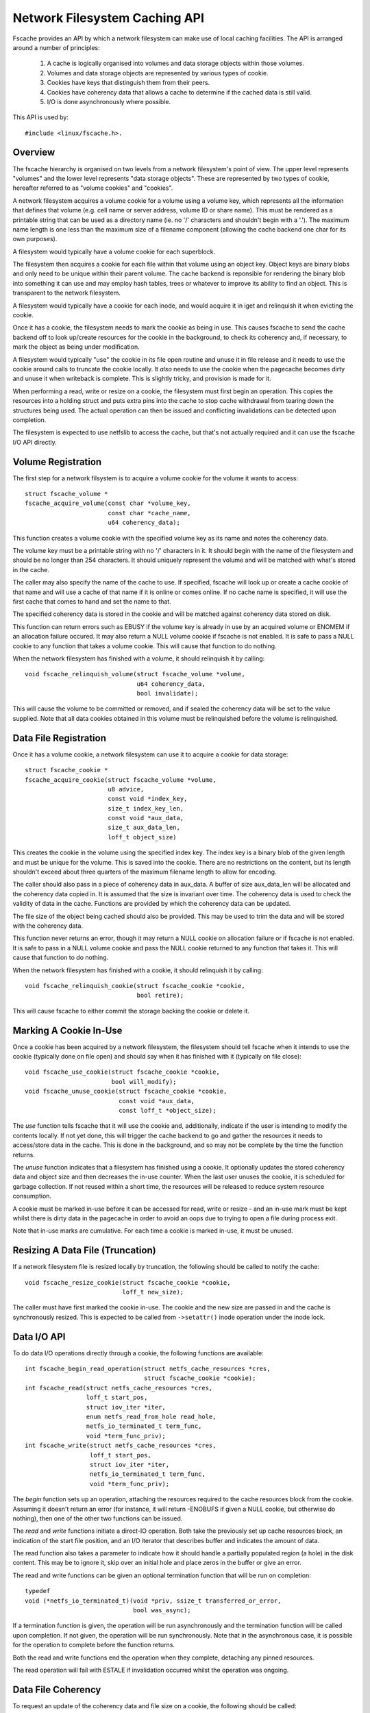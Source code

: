 .. SPDX-License-Identifier: GPL-2.0

==============================
Network Filesystem Caching API
==============================

Fscache provides an API by which a network filesystem can make use of local
caching facilities.  The API is arranged around a number of principles:

 (1) A cache is logically organised into volumes and data storage objects
     within those volumes.

 (2) Volumes and data storage objects are represented by various types of
     cookie.

 (3) Cookies have keys that distinguish them from their peers.

 (4) Cookies have coherency data that allows a cache to determine if the
     cached data is still valid.

 (5) I/O is done asynchronously where possible.

This API is used by::

	#include <linux/fscache.h>.

.. This document contains the following sections:

	 (1) Overview
	 (2) Volume registration
	 (3) Data file registration
	 (4) Declaring a cookie to be in use
	 (5) Resizing a data file (truncation)
	 (6) Data I/O API
	 (7) Data file coherency
	 (8) Data file invalidation
	 (9) Write back resource management
	(10) Caching of local modifications
	(11) Page release and invalidation


Overview
========

The fscache hierarchy is organised on two levels from a network filesystem's
point of view.  The upper level represents "volumes" and the lower level
represents "data storage objects".  These are represented by two types of
cookie, hereafter referred to as "volume cookies" and "cookies".

A network filesystem acquires a volume cookie for a volume using a volume key,
which represents all the information that defines that volume (e.g. cell name
or server address, volume ID or share name).  This must be rendered as a
printable string that can be used as a directory name (ie. no '/' characters
and shouldn't begin with a '.').  The maximum name length is one less than the
maximum size of a filename component (allowing the cache backend one char for
its own purposes).

A filesystem would typically have a volume cookie for each superblock.

The filesystem then acquires a cookie for each file within that volume using an
object key.  Object keys are binary blobs and only need to be unique within
their parent volume.  The cache backend is reponsible for rendering the binary
blob into something it can use and may employ hash tables, trees or whatever to
improve its ability to find an object.  This is transparent to the network
filesystem.

A filesystem would typically have a cookie for each inode, and would acquire it
in iget and relinquish it when evicting the cookie.

Once it has a cookie, the filesystem needs to mark the cookie as being in use.
This causes fscache to send the cache backend off to look up/create resources
for the cookie in the background, to check its coherency and, if necessary, to
mark the object as being under modification.

A filesystem would typically "use" the cookie in its file open routine and
unuse it in file release and it needs to use the cookie around calls to
truncate the cookie locally.  It *also* needs to use the cookie when the
pagecache becomes dirty and unuse it when writeback is complete.  This is
slightly tricky, and provision is made for it.

When performing a read, write or resize on a cookie, the filesystem must first
begin an operation.  This copies the resources into a holding struct and puts
extra pins into the cache to stop cache withdrawal from tearing down the
structures being used.  The actual operation can then be issued and conflicting
invalidations can be detected upon completion.

The filesystem is expected to use netfslib to access the cache, but that's not
actually required and it can use the fscache I/O API directly.


Volume Registration
===================

The first step for a network filsystem is to acquire a volume cookie for the
volume it wants to access::

	struct fscache_volume *
	fscache_acquire_volume(const char *volume_key,
			       const char *cache_name,
			       u64 coherency_data);

This function creates a volume cookie with the specified volume key as its name
and notes the coherency data.

The volume key must be a printable string with no '/' characters in it.  It
should begin with the name of the filesystem and should be no longer than 254
characters.  It should uniquely represent the volume and will be matched with
what's stored in the cache.

The caller may also specify the name of the cache to use.  If specified,
fscache will look up or create a cache cookie of that name and will use a cache
of that name if it is online or comes online.  If no cache name is specified,
it will use the first cache that comes to hand and set the name to that.

The specified coherency data is stored in the cookie and will be matched
against coherency data stored on disk.

This function can return errors such as EBUSY if the volume key is already in
use by an acquired volume or ENOMEM if an allocation failure occured.  It may
also return a NULL volume cookie if fscache is not enabled.  It is safe to
pass a NULL cookie to any function that takes a volume cookie.  This will
cause that function to do nothing.


When the network filesystem has finished with a volume, it should relinquish it
by calling::

	void fscache_relinquish_volume(struct fscache_volume *volume,
				       u64 coherency_data,
				       bool invalidate);

This will cause the volume to be committed or removed, and if sealed the
coherency data will be set to the value supplied.  Note that all data cookies
obtained in this volume must be relinquished before the volume is relinquished.


Data File Registration
======================

Once it has a volume cookie, a network filesystem can use it to acquire a
cookie for data storage::

	struct fscache_cookie *
	fscache_acquire_cookie(struct fscache_volume *volume,
			       u8 advice,
			       const void *index_key,
			       size_t index_key_len,
			       const void *aux_data,
			       size_t aux_data_len,
			       loff_t object_size)

This creates the cookie in the volume using the specified index key.  The index
key is a binary blob of the given length and must be unique for the volume.
This is saved into the cookie.  There are no restrictions on the content, but
its length shouldn't exceed about three quarters of the maximum filename length
to allow for encoding.

The caller should also pass in a piece of coherency data in aux_data.  A buffer
of size aux_data_len will be allocated and the coherency data copied in.  It is
assumed that the size is invariant over time.  The coherency data is used to
check the validity of data in the cache.  Functions are provided by which the
coherency data can be updated.

The file size of the object being cached should also be provided.  This may be
used to trim the data and will be stored with the coherency data.

This function never returns an error, though it may return a NULL cookie on
allocation failure or if fscache is not enabled.  It is safe to pass in a NULL
volume cookie and pass the NULL cookie returned to any function that takes it.
This will cause that function to do nothing.


When the network filesystem has finished with a cookie, it should relinquish it
by calling::

	void fscache_relinquish_cookie(struct fscache_cookie *cookie,
				       bool retire);

This will cause fscache to either commit the storage backing the cookie or
delete it.


Marking A Cookie In-Use
=======================

Once a cookie has been acquired by a network filesystem, the filesystem should
tell fscache when it intends to use the cookie (typically done on file open)
and should say when it has finished with it (typically on file close)::

	void fscache_use_cookie(struct fscache_cookie *cookie,
				bool will_modify);
	void fscache_unuse_cookie(struct fscache_cookie *cookie,
				  const void *aux_data,
				  const loff_t *object_size);

The *use* function tells fscache that it will use the cookie and, additionally,
indicate if the user is intending to modify the contents locally.  If not yet
done, this will trigger the cache backend to go and gather the resources it
needs to access/store data in the cache.  This is done in the background, and
so may not be complete by the time the function returns.

The *unuse* function indicates that a filesystem has finished using a cookie.
It optionally updates the stored coherency data and object size and then
decreases the in-use counter.  When the last user unuses the cookie, it is
scheduled for garbage collection.  If not reused within a short time, the
resources will be released to reduce system resource consumption.

A cookie must be marked in-use before it can be accessed for read, write or
resize - and an in-use mark must be kept whilst there is dirty data in the
pagecache in order to avoid an oops due to trying to open a file during process
exit.

Note that in-use marks are cumulative.  For each time a cookie is marked
in-use, it must be unused.


Resizing A Data File (Truncation)
=================================

If a network filesystem file is resized locally by truncation, the following
should be called to notify the cache::

	void fscache_resize_cookie(struct fscache_cookie *cookie,
				   loff_t new_size);

The caller must have first marked the cookie in-use.  The cookie and the new
size are passed in and the cache is synchronously resized.  This is expected to
be called from ``->setattr()`` inode operation under the inode lock.


Data I/O API
============

To do data I/O operations directly through a cookie, the following functions
are available::

	int fscache_begin_read_operation(struct netfs_cache_resources *cres,
					 struct fscache_cookie *cookie);
	int fscache_read(struct netfs_cache_resources *cres,
			 loff_t start_pos,
			 struct iov_iter *iter,
			 enum netfs_read_from_hole read_hole,
			 netfs_io_terminated_t term_func,
			 void *term_func_priv);
	int fscache_write(struct netfs_cache_resources *cres,
			  loff_t start_pos,
			  struct iov_iter *iter,
			  netfs_io_terminated_t term_func,
			  void *term_func_priv);

The *begin* function sets up an operation, attaching the resources required to
the cache resources block from the cookie.  Assuming it doesn't return an error
(for instance, it will return -ENOBUFS if given a NULL cookie, but otherwise do
nothing), then one of the other two functions can be issued.

The *read* and *write* functions initiate a direct-IO operation.  Both take the
previously set up cache resources block, an indication of the start file
position, and an I/O iterator that describes buffer and indicates the amount of
data.

The read function also takes a parameter to indicate how it should handle a
partially populated region (a hole) in the disk content.  This may be to ignore
it, skip over an initial hole and place zeros in the buffer or give an error.

The read and write functions can be given an optional termination function that
will be run on completion::

	typedef
	void (*netfs_io_terminated_t)(void *priv, ssize_t transferred_or_error,
				      bool was_async);

If a termination function is given, the operation will be run asynchronously
and the termination function will be called upon completion.  If not given, the
operation will be run synchronously.  Note that in the asynchronous case, it is
possible for the operation to complete before the function returns.

Both the read and write functions end the operation when they complete,
detaching any pinned resources.

The read operation will fail with ESTALE if invalidation occurred whilst the
operation was ongoing.


Data File Coherency
===================

To request an update of the coherency data and file size on a cookie, the
following should be called::

	void fscache_update_cookie(struct fscache_cookie *cookie,
				   const void *aux_data,
				   const loff_t *object_size);

This will update the cookie's coherency data and/or file size.


Data File Invalidation
======================

Sometimes it will be necessary to invalidate an object that contains data.
Typically this will be necessary when the server informs the network filesystem
of a remote third-party change - at which point the filesystem has to throw
away the state and cached data that it had for an file and reload from the
server.

To indicate that a cache object should be invalidated, the following should be
called::

	void fscache_invalidate(struct fscache_cookie *cookie,
				const void *aux_data,
				loff_t size,
				unsigned int flags);

This increases the invalidation counter in the cookie to cause outstanding
reads to fail with -ESTALE, sets the coherency data and file size from the
information supplied, blocks new I/O on the cookie and dispatches the cache to
go and get rid of the old data.

Invalidation runs asynchronously in a worker thread so that it doesn't block
too much.


Write-Back Resource Management
==============================

To write data to the cache from network filesystem writeback, the cache
resources required need to be pinned at the point the modification is made (for
instance when the page is marked dirty) as it's not possible to open a file in
a thread that's exiting.

The following facilities are provided to manage this:

 * An inode flag, ``I_PINNING_FSCACHE_WB``, is provided to indicate that an
   in-use is held on the cookie for this inode.  It can only be changed if the
   the inode lock is held.

 * A flag, ``unpinned_fscache_wb`` is placed in the ``writeback_control``
   struct that gets set if ``__writeback_single_inode()`` clears
   ``I_PINNING_FSCACHE_WB`` because all the dirty pages were cleared.

To support this, the following functions are provided::

	int fscache_set_page_dirty(struct page *page,
				   struct fscache_cookie *cookie);
	void fscache_unpin_writeback(struct writeback_control *wbc,
				     struct fscache_cookie *cookie);
	void fscache_clear_inode_writeback(struct fscache_cookie *cookie,
					   struct inode *inode,
					   const void *aux);

The *set* function is intended to be called from the filesystem's
``set_page_dirty`` address space operation.  If ``I_PINNING_FSCACHE_WB`` is not
set, it sets that flag and increments the use count on the cookie (the caller
must already have called ``fscache_use_cookie()``).

The *unpin* function is intended to be called from the filesystem's
``write_inode`` superblock operation.  It cleans up after writing by unusing
the cookie if unpinned_fscache_wb is set in the writeback_control struct.

The *clear* function is intended to be called from the netfs's ``evict_inode``
superblock operation.  It must be called *after*
``truncate_inode_pages_final()``, but *before* ``clear_inode()``.  This cleans
up any hanging ``I_PINNING_FSCACHE_WB``.  It also allows the coherency data to
be updated.


Caching of Local Modifications
==============================

If a network filesystem has locally modified data that it wants to write to the
cache, it needs to mark the pages to indicate that a write is in progress, and
if the mark is already present, it needs to wait for it to be removed first
(presumably due to an already in-progress operation).  This prevents multiple
competing DIO writes to the same storage in the cache.

Firstly, the netfs should determine if caching is available by doing something
like::

	bool caching = fscache_cookie_enabled(cookie);

If caching is to be attempted, pages should be waited for and then marked using
the following functions provided by the netfs helper library::

	void set_page_fscache(struct page *page);
	void wait_on_page_fscache(struct page *page);
	int wait_on_page_fscache_killable(struct page *page);

Once all the pages in the span are marked, the netfs can ask fscache to
schedule a write of that region::

	void fscache_write_to_cache(struct fscache_cookie *cookie,
				    struct address_space *mapping,
				    loff_t start, size_t len, loff_t i_size,
				    netfs_io_terminated_t term_func,
				    void *term_func_priv,
				    bool caching)

And if an error occurs before that point is reached, the marks can be removed
by calling::

	void fscache_clear_page_bits(struct fscache_cookie *cookie,
				     struct address_space *mapping,
				     loff_t start, size_t len,
				     bool caching)

In both of these functions, the cookie representing the cache object to be
written to and a pointer to the mapping to which the source pages are attached
are passed in; start and len indicate the size of the region that's going to be
written (it doesn't have to align to page boundaries necessarily, but it does
have to align to DIO boundaries on the backing filesystem).  The caching
parameter indicates if caching should be skipped, and if false, the functions
do nothing.

The write function takes some additional parameters: i_size indicates the size
of the netfs file and term_func indicates an optional completion function, to
which term_func_priv will be passed, along with the error or amount written.

Note that the write function will always run asynchronously and will unmark all
the pages upon completion before calling term_func.


Page Release and Invalidation
=============================

Fscache keeps track of whether we have any data in the cache yet for a cache
object we've just created.  It knows it doesn't have to do any reading until it
has done a write and then the page it wrote from has been released by the VM,
after which it *has* to look in the cache.

To inform fscache that a page might now be in the cache, the following function
should be called from the ``releasepage`` address space op::

	void fscache_note_page_release(struct fscache_cookie *cookie);

if the page has been released (ie. releasepage returned true).

Page release and page invalidation should also wait for any mark left on the
page to say that a DIO write is underway from that page::

	void wait_on_page_fscache(struct page *page);
	int wait_on_page_fscache_killable(struct page *page);


API Function Reference
======================

.. kernel-doc:: include/linux/fscache.h
